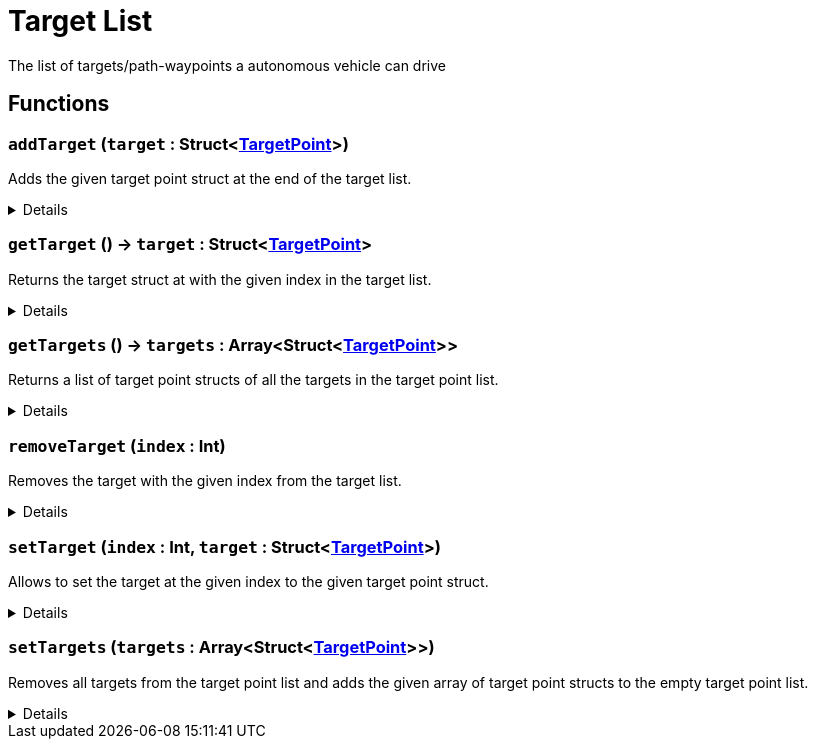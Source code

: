 = Target List
:table-caption!:

The list of targets/path-waypoints a autonomous vehicle can drive

// tag::interface[]

== Functions

// tag::func-addTarget-title[]
=== `addTarget` (`target` : Struct<xref:/reflection/structs/TargetPoint.adoc[TargetPoint]>)
// tag::func-addTarget[]

Adds the given target point struct at the end of the target list.

[%collapsible]
====
[cols="1,5a",separator="!"]
!===
! Flags
! +++<span style='color:#bb2828'><i>RuntimeSync</i></span> <span style='color:#bb2828'><i>RuntimeParallel</i></span> <span style='color:#5dafc5'><i>MemberFunc</i></span>+++

! Display Name ! Add Target
!===

.Parameters
[%header,cols="1,1,4a",separator="!"]
!===
!Name !Type !Description

! *Target* `target`
! Struct<xref:/reflection/structs/TargetPoint.adoc[TargetPoint]>
! The target point you want to add.
!===

====
// end::func-addTarget[]
// end::func-addTarget-title[]
// tag::func-getTarget-title[]
=== `getTarget` () -> `target` : Struct<xref:/reflection/structs/TargetPoint.adoc[TargetPoint]>
// tag::func-getTarget[]

Returns the target struct at with the given index in the target list.

[%collapsible]
====
[cols="1,5a",separator="!"]
!===
! Flags
! +++<span style='color:#bb2828'><i>RuntimeSync</i></span> <span style='color:#bb2828'><i>RuntimeParallel</i></span> <span style='color:#5dafc5'><i>MemberFunc</i></span>+++

! Display Name ! Get Target
!===

.Return Values
[%header,cols="1,1,4a",separator="!"]
!===
!Name !Type !Description

! *Target* `target`
! Struct<xref:/reflection/structs/TargetPoint.adoc[TargetPoint]>
! The TargetPoint-Struct with the given index in the target list.
!===

====
// end::func-getTarget[]
// end::func-getTarget-title[]
// tag::func-getTargets-title[]
=== `getTargets` () -> `targets` : Array<Struct<xref:/reflection/structs/TargetPoint.adoc[TargetPoint]>>
// tag::func-getTargets[]

Returns a list of target point structs of all the targets in the target point list.

[%collapsible]
====
[cols="1,5a",separator="!"]
!===
! Flags
! +++<span style='color:#bb2828'><i>RuntimeSync</i></span> <span style='color:#bb2828'><i>RuntimeParallel</i></span> <span style='color:#5dafc5'><i>MemberFunc</i></span>+++

! Display Name ! Get Targets
!===

.Return Values
[%header,cols="1,1,4a",separator="!"]
!===
!Name !Type !Description

! *Targets* `targets`
! Array<Struct<xref:/reflection/structs/TargetPoint.adoc[TargetPoint]>>
! A list of target point structs containing all the targets of the target point list.
!===

====
// end::func-getTargets[]
// end::func-getTargets-title[]
// tag::func-removeTarget-title[]
=== `removeTarget` (`index` : Int)
// tag::func-removeTarget[]

Removes the target with the given index from the target list.

[%collapsible]
====
[cols="1,5a",separator="!"]
!===
! Flags
! +++<span style='color:#bb2828'><i>RuntimeSync</i></span> <span style='color:#bb2828'><i>RuntimeParallel</i></span> <span style='color:#5dafc5'><i>MemberFunc</i></span>+++

! Display Name ! Remove Target
!===

.Parameters
[%header,cols="1,1,4a",separator="!"]
!===
!Name !Type !Description

! *Index* `index`
! Int
! The index of the target point you want to remove from the target list.
!===

====
// end::func-removeTarget[]
// end::func-removeTarget-title[]
// tag::func-setTarget-title[]
=== `setTarget` (`index` : Int, `target` : Struct<xref:/reflection/structs/TargetPoint.adoc[TargetPoint]>)
// tag::func-setTarget[]

Allows to set the target at the given index to the given target point struct.

[%collapsible]
====
[cols="1,5a",separator="!"]
!===
! Flags
! +++<span style='color:#bb2828'><i>RuntimeSync</i></span> <span style='color:#bb2828'><i>RuntimeParallel</i></span> <span style='color:#5dafc5'><i>MemberFunc</i></span>+++

! Display Name ! Set Target
!===

.Parameters
[%header,cols="1,1,4a",separator="!"]
!===
!Name !Type !Description

! *Index* `index`
! Int
! The index of the target point you want to update with the given target point struct.

! *Target* `target`
! Struct<xref:/reflection/structs/TargetPoint.adoc[TargetPoint]>
! The new target point struct for the given index.
!===

====
// end::func-setTarget[]
// end::func-setTarget-title[]
// tag::func-setTargets-title[]
=== `setTargets` (`targets` : Array<Struct<xref:/reflection/structs/TargetPoint.adoc[TargetPoint]>>)
// tag::func-setTargets[]

Removes all targets from the target point list and adds the given array of target point structs to the empty target point list.

[%collapsible]
====
[cols="1,5a",separator="!"]
!===
! Flags
! +++<span style='color:#bb2828'><i>RuntimeSync</i></span> <span style='color:#5dafc5'><i>MemberFunc</i></span>+++

! Display Name ! Set Targets
!===

.Parameters
[%header,cols="1,1,4a",separator="!"]
!===
!Name !Type !Description

! *Targets* `targets`
! Array<Struct<xref:/reflection/structs/TargetPoint.adoc[TargetPoint]>>
! A list of target point structs you want to place into the empty target point list.
!===

====
// end::func-setTargets[]
// end::func-setTargets-title[]

// end::interface[]

